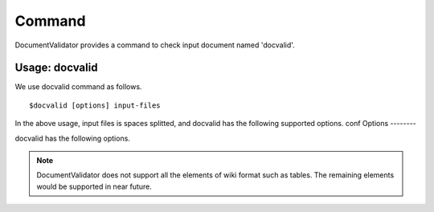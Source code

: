 Command
=========

DocumentValidator provides a command to check input document named 'docvalid'.

Usage: docvalid
---------------

We use docvalid command as follows.

::

  $docvalid [options] input-files

In the above usage, input files is spaces splitted, and docvalid has the following supported options.
conf
Options
--------

docvalid has the following options.

.. option:: -c <CONFIG_FILE>, --configuration <CONFIG_FILE>

   Configuration file for DocumentValidator

.. option:: -f <INPUT_FORMAT>, --input_format <INPUT_FORMAT>

   Input file format. [**Default**: plain]

   The argument of this option represents the input format. Currently DocumentValidator supports the following formatts.

   .. table::

      ====== =====================
      Value     Description
      ====== =====================
      plain    plain text format
      wiki      wiki format
      ====== =====================

.. Note::
   DocumentValidator does not support all the elements of wiki format such as tables. The remaining elements would be supported in near future.

.. option:: -r <RESULT_FORMAT>, --result_format <RESULT_FORMAT>

   result format. [**Default**: plain]

   The argument of this option represents the output format. Currently DocumentValidator supports the following output formatts.

   .. table::

      ====== =====================
      Value     Description
      ====== =====================
      plain    plain text format
      xml      xml format
      ====== =====================

.. option:: -h, --help

   Show help messages.

.. option:: --version

   Show the vesrion.
